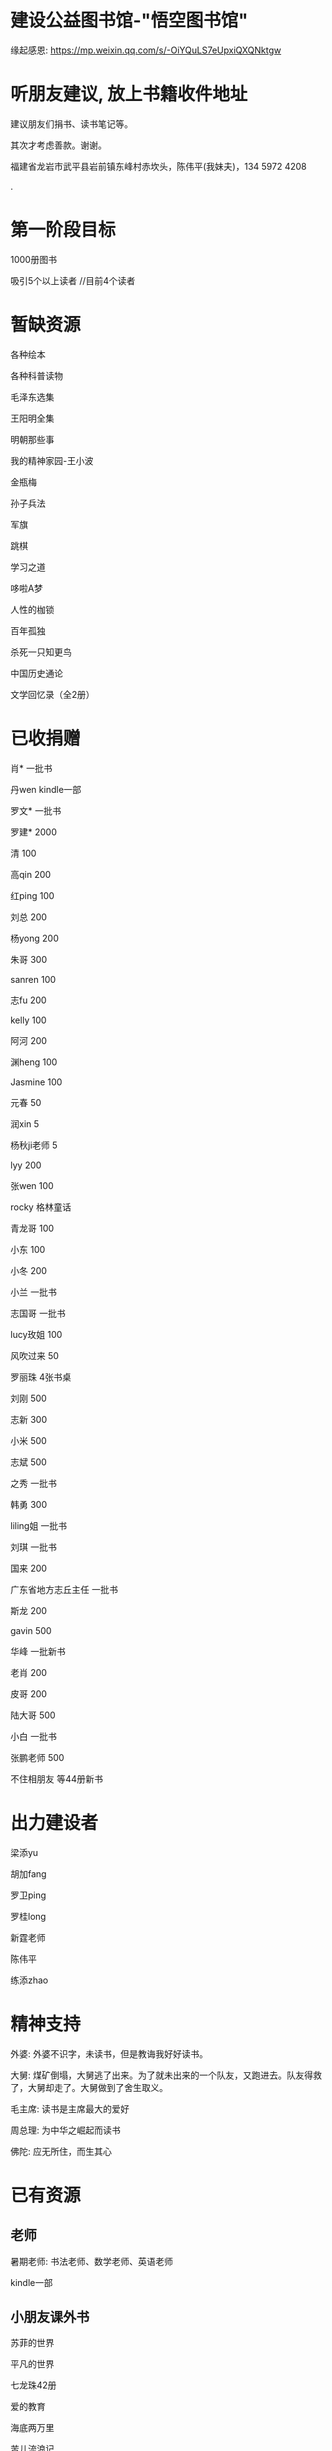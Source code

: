* 建设公益图书馆-"悟空图书馆"
缘起感恩:
https://mp.weixin.qq.com/s/-OiYQuLS7eUpxiQXQNktgw

* 听朋友建议, 放上书籍收件地址
建议朋友们捐书、读书笔记等。

其次才考虑善款。谢谢。

福建省龙岩市武平县岩前镇东峰村赤坎头，陈伟平(我妹夫)，134 5972 4208

.[[/endow-hide.jpeg]]

* 第一阶段目标
1000册图书

吸引5个以上读者  //目前4个读者

* 暂缺资源
各种绘本

各种科普读物

毛泽东选集

王阳明全集

明朝那些事


我的精神家园-王小波


金瓶梅

孙子兵法

军旗

跳棋

学习之道

哆啦A梦

人性的枷锁

百年孤独

杀死一只知更鸟

中国历史通论

文学回忆录（全2册）


* 已收捐赠
肖*    一批书

丹wen  kindle一部

罗文*   一批书

罗建*   2000

清      100

高qin   200

红ping  100

刘总    200

杨yong  200

朱哥    300

sanren  100

志fu    200

kelly   100

阿河    200

渊heng  100

Jasmine 100

元春    50

润xin   5

杨秋ji老师  5

lyy     200

张wen   100

rocky   格林童话

青龙哥  100

小东    100

小冬    200

小兰    一批书

志国哥  一批书

lucy玫姐 100

风吹过来 50

罗丽珠   4张书桌

刘刚     500

志新     300

小米     500

志斌     500

之秀     一批书

韩勇     300

liling姐 一批书

刘琪     一批书

国来     200

广东省地方志丘主任 一批书

斯龙     200

gavin    500

华峰     一批新书

老肖     200

皮哥     200

陆大哥   500

小白     一批书

张鹏老师  500

不住相朋友  <<金刚经说什么>>等44册新书



* 出力建设者

梁添yu

胡加fang

罗卫ping

罗桂long

新霆老师

陈伟平

练添zhao

* 精神支持

外婆: 外婆不识字，未读书，但是教诲我好好读书。

大舅: 煤矿倒塌，大舅逃了出来。为了就未出来的一个队友，又跑进去。队友得救了，大舅却走了。大舅做到了舍生取义。

毛主席: 读书是主席最大的爱好

周总理: 为中华之崛起而读书

佛陀: 应无所住，而生其心

* 已有资源
** 老师
暑期老师: 书法老师、数学老师、英语老师

kindle一部
** 小朋友课外书
苏菲的世界

平凡的世界

七龙珠42册

爱的教育

海底两万里

苦儿流浪记

水孩子

柳林风声

绿山墙的安妮

绿野仙踪

木偶奇遇记

神秘岛

汤姆叔叔的小屋

名人传

格列佛游记

童年

汤姆索亚历险记

鲁滨孙漂流记

老人与海

假如给我三天光明

钢铁是怎样炼成的

吹牛大王历险记

八十天环游世界

阿凡提的故事

捣蛋鬼日记

金银岛

列那狐的故事

尼尔斯骑鹅旅行记

小王子

爱丽丝漫游奇境记

谜语大全

脑筋急转弯

睡前故事

山海经

十万个为什么

中国古代神话

希腊神话与英雄传说

世界神话传说

森林报

地球的故事

穿过地平线

细菌世界历险记

爷爷的爷爷哪里来

长征

红星照耀中国

昆虫记

飞向太空港

寂静的春天

星星离我们有多远

** 国学经典
大唐西域记 

四书五经

道德经

朱子治家格言研习报告

鬼谷子

三国演义

西游记

红楼梦

水浒传
** 历史

史记

三国志

国史大纲                

** 文学
土摩托看世界
   
动物农场1984


心理学导论

心理学系列教程

围城

1984

三体

傲慢与偏见

追风筝的人

冰与火之歌-英文版7册

飞狐外传

雪山飞狐

连城诀

天龙八部

射雕英雄传

白马啸西风

鹿鼎记

笑傲江湖

书剑恩仇录

神雕侠侣

侠客行

倚天屠龙记

碧血剑

鸳鸯刀

越女剑

哈利波特与魔法石(英)    

三体                    
** 科学技术
育儿百科

古今数学思想

自私的基因

科技的本质

枪炮、病菌与钢铁

失控

从一到无穷大

费恩曼物理学讲义（第1卷）

数学原来可以这样学

自然哲学的数学原理

计算机程序设计艺术-第一卷

论可计算数

逻辑的引擎

数学分析简明教程(上下)

计算机图形学基础教程

离散数学

纯数学教程

重温微积分

数据库系统基础教程

挑战编程

金融时间序列分析

机器学习


** 佛学和书法
心经

金刚经

大悲咒

普门品

吉祥经

佛说阿弥陀佛

瑜伽师地论              

南师所讲呼吸法门精要(2本)    

法华经                  


地藏经

** 科普
健康知多少

癌症知多少

人体知多少

癌症知多少-纪小龙教授

生命八卦

转基因的前世今生

拍砖中医

寻找生命的逻辑

神秘现象不神秘

贩卖怀疑的商人

** 其他
穿布鞋的马云

围棋

象棋

* 支出明细
七龙珠                  141

数学原来可以这样学      18.4

费曼物理学讲义          47.61

道德经                  26.8

从一到无穷大            29

四书五经                16.64

小学生经典名著          78.8

长征等6册               72

睡前故事                21.44

小学生课外书            40.8

心经等                  18.8

自然哲学的数学原理      29

平凡的世界等            20.97

冰与火之歌英文版        118

黄帝内经等              21.8

书架                    306

大唐西域记              31.4 

史记                    49.9

空调一台                2099

国史大纲                49

中国哲学简史            20.54

瑜伽师地论              43.39

南师所讲呼吸法门精要    13.27

南师所讲呼吸法门精要    13.04

法华经                  25.49

哈利波特与魔法石(英)    28.37

三体                    41.5

金庸全集                220

书桌书凳                3141

* 对联
好好学习，天天向上

应无所住，而生其心

替往圣继绝学，为万世开太平

意境: 知无穷，意无尽

* 悟空图书馆章程
** 宗旨--为中华之崛起而读书
图书馆的宗旨是无私的薪火相传。
各位朋友无私付出建设精通悟空图书馆。
我们应该避免在图书馆里产生交易。
不可向人收钱，除非你服务好贡献好，读者朋友们主动赞赏鼓励。
我们都是凡人难免有私心，但是在这里我们尽量悟掉空掉私心，故名悟空图书馆。

** 目标
现在大人小朋友等都习惯了玩电子产品，看书较少。
一者缺书，二者更缺学习、交流分享的氛围。
我们的目标是营造这样的氛围。

** 第一期目标
500册书，10个以上读者，1个以上老师

** 关于管理
由热心的朋友们组成管理委员会。
职责: 开关门、维持图书馆秩序、其他维持图书馆正常运作的事宜。
管理成员人手一把钥匙。

** 图书馆的主要活动
看书
分享读书心得、读书笔记等
有时间的读者、老师答疑解惑

** 关于图书丢失和损坏
要爱惜书，如果丢失损坏按书本的标价赔偿，或自行购买还回。

** 关于借书
因我们需要营造良好氛围，建议大家在图书馆看书。
如果实在喜欢某些书，在图书馆关门后还想带回家看的，可以借书。
借书要爱惜书，如果丢失损坏按书本的标价赔偿，或自行购买还回。
借书要登记姓名、有效证件号码，验有效证件。

** 免责声明
朋友们无私发起，未有什么权利，也无法承担太多责任。
来馆读者要自己全权负责自身财产安全、人身安全等等, 悟空图书馆不承担责任。

* 公益悟空图书馆--为中华之崛起而读书

** 为何读书 --学习周总理"为中华之崛起而读书"

** 怎么读书? --学习毛主席

*** 勤读书勤笔记

“饭可以一日不吃，觉可以一日不睡，书不可以一日不读”。--毛主席

不动笔墨不读书: 常做笔记。

*** 无巧不读书--有目标地读书

在茫茫书海面前，毛泽东进行了真正的读书革命，实践并实现了“为何读书?读什么书?怎么读书?”这三个层次的变革
。他读书的目的性很明确：“改造社会、改造中国”。他不为文凭读，不为分数读，而为实现自己的大志而读书。

拿祖先的话说，主席做到了:
替天地立命，
为生民立心，
替往圣继绝学，
为万世开太平。

*** 学以致用

把《孙子兵法》和《三国志》、《三国演义》读懂了，在用于反围剿等斗争中取得了胜利。他十分推崇诸葛亮和曹操，从中学习文韬武略。

